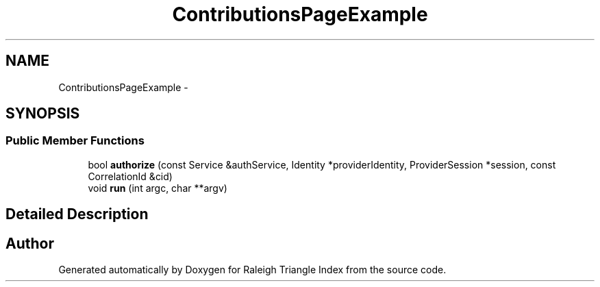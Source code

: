 .TH "ContributionsPageExample" 3 "Wed Apr 13 2016" "Version 1.0.0" "Raleigh Triangle Index" \" -*- nroff -*-
.ad l
.nh
.SH NAME
ContributionsPageExample \- 
.SH SYNOPSIS
.br
.PP
.SS "Public Member Functions"

.in +1c
.ti -1c
.RI "bool \fBauthorize\fP (const Service &authService, Identity *providerIdentity, ProviderSession *session, const CorrelationId &cid)"
.br
.ti -1c
.RI "void \fBrun\fP (int argc, char **argv)"
.br
.in -1c
.SH "Detailed Description"
.PP 


.SH "Author"
.PP 
Generated automatically by Doxygen for Raleigh Triangle Index from the source code\&.
